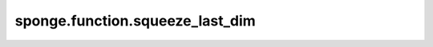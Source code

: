 sponge.function.squeeze_last_dim
====================================

.. py:function:: sponge.function.squeeze_last_dim(input_x: Tensor)

    返回从最后一个轴(axis=-1)删除大小为1的维度后的张量。

    参数：
        - **input_x** - 张量的shape为 :math:`(x_1, x_2, ..., x_R)`。

    返回：
        Tensor，张量的shape为 :math:`(x_1, x_2, ..., x_{R-1})`。

    支持的平台：
        ``Ascend`` ``GPU`` ``CPU``
